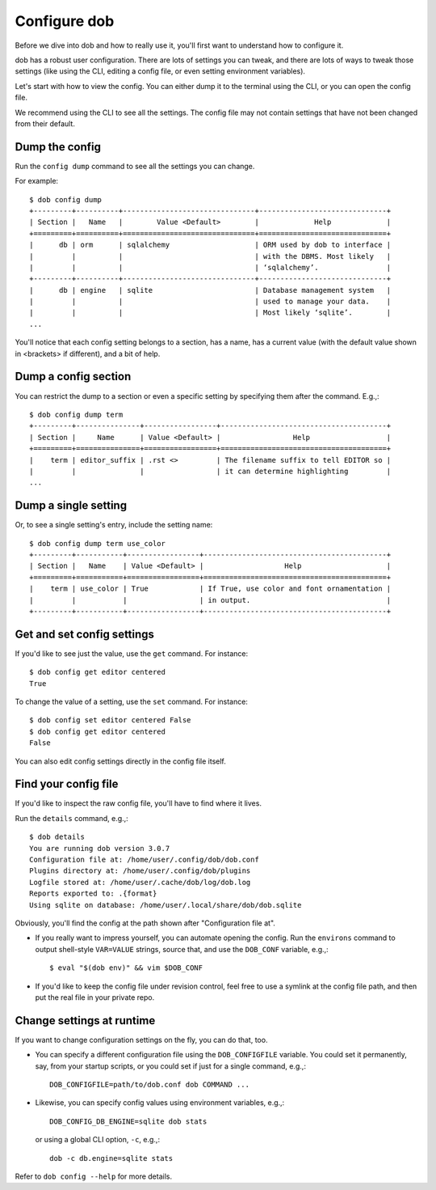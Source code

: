 #############
Configure dob
#############

Before we dive into dob and how to really use it, you'll first want to understand
how to configure it.

dob has a robust user configuration. There are lots of settings you can tweak,
and there are lots of ways to tweak those settings (like using the CLI,
editing a config file, or even setting environment variables).

Let's start with how to view the config. You can either dump it to the
terminal using the CLI, or you can open the config file.

We recommend using the CLI to see all the settings. The config file may not
contain settings that have not been changed from their default.

===============
Dump the config
===============

Run the ``config dump`` command to see all the settings you can change.

For example::

  $ dob config dump
  +---------+----------+-------------------------------+------------------------------+
  | Section |   Name   |        Value <Default>        |             Help             |
  +=========+==========+===============================+==============================+
  |      db | orm      | sqlalchemy                    | ORM used by dob to interface |
  |         |          |                               | with the DBMS. Most likely   |
  |         |          |                               | ‘sqlalchemy’.                |
  +---------+----------+-------------------------------+------------------------------+
  |      db | engine   | sqlite                        | Database management system   |
  |         |          |                               | used to manage your data.    |
  |         |          |                               | Most likely ‘sqlite’.        |
  ...

You'll notice that each config setting belongs to a section, has a name, has a
current value (with the default value shown in <brackets> if different), and
a bit of help.

=====================
Dump a config section
=====================

You can restrict the dump to a section or even a specific setting by specifying
them after the command. E.g.,::

  $ dob config dump term
  +---------+---------------+-----------------+---------------------------------------+
  | Section |     Name      | Value <Default> |                 Help                  |
  +=========+===============+=================+=======================================+
  |    term | editor_suffix | .rst <>         | The filename suffix to tell EDITOR so |
  |         |               |                 | it can determine highlighting         |
  ...

=====================
Dump a single setting
=====================

Or, to see a single setting's entry, include the setting name::

  $ dob config dump term use_color
  +---------+-----------+-----------------+-------------------------------------------+
  | Section |   Name    | Value <Default> |                   Help                    |
  +=========+===========+=================+===========================================+
  |    term | use_color | True            | If True, use color and font ornamentation |
  |         |           |                 | in output.                                |
  +---------+-----------+-----------------+-------------------------------------------+

===========================
Get and set config settings
===========================

If you'd like to see just the value, use the ``get`` command. For instance::

  $ dob config get editor centered
  True

To change the value of a setting, use the ``set`` command. For instance::

  $ dob config set editor centered False
  $ dob config get editor centered
  False

You can also edit config settings directly in the config file itself.

=====================
Find your config file
=====================

If you'd like to inspect the raw config file, you'll have to find where it lives.

Run the ``details`` command, e.g.,::

  $ dob details
  You are running dob version 3.0.7
  Configuration file at: /home/user/.config/dob/dob.conf
  Plugins directory at: /home/user/.config/dob/plugins
  Logfile stored at: /home/user/.cache/dob/log/dob.log
  Reports exported to: .{format}
  Using sqlite on database: /home/user/.local/share/dob/dob.sqlite

Obviously, you'll find the config at the path shown after "Configuration file at".

- If you really want to impress yourself, you can automate opening the config.
  Run the ``environs`` command to output shell-style ``VAR=VALUE`` strings,
  source that, and use the ``DOB_CONF`` variable, e.g.,::

    $ eval "$(dob env)" && vim $DOB_CONF

- If you'd like to keep the config file under revision control, feel free
  to use a symlink at the config file path, and then put the real file in
  your private repo.

==========================
Change settings at runtime
==========================

If you want to change configuration settings on the fly, you can do that, too.

- You can specify a different configuration file using the ``DOB_CONFIGFILE``
  variable. You could set it permanently, say, from your startup scripts,
  or you could set if just for a single command, e.g.,::

    DOB_CONFIGFILE=path/to/dob.conf dob COMMAND ...

- Likewise, you can specify config values using environment variables, e.g.,::

    DOB_CONFIG_DB_ENGINE=sqlite dob stats

  or using a global CLI option, ``-c``, e.g.,::

    dob -c db.engine=sqlite stats

Refer to ``dob config --help`` for more details.

